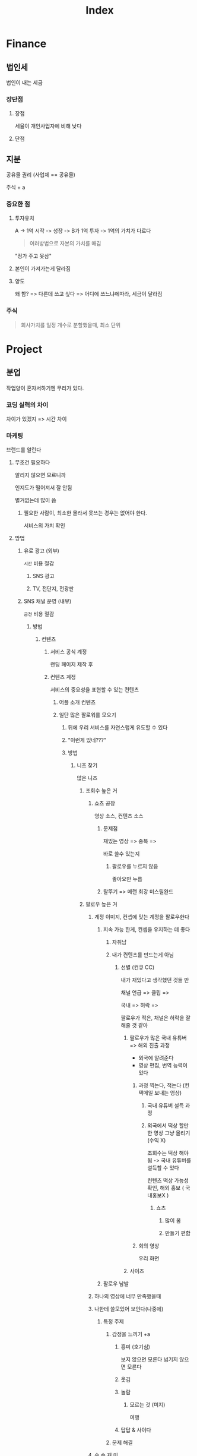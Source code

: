 #+title: Index

* Finance
** 법인세
법인이 내는 세금

*** 장단점
**** 장점
세율이 개인사업자에 비해 낮다

**** 단점

** 지분
공유물 권리 (사업체 == 공유물)

주식 + a

*** 중요한 점
**** 투자유치
A -> 1억 시작 -> 성장 -> B가 1억 투자 -> 1억의 가치가 다르다
#+begin_quote
여러방법으로 자본의 가치를 매김
#+end_quote

"정가 주고 못삼"

**** 본인이 가져가는게 달라짐

**** 양도
왜 함? => 다른데 쓰고 싶다 => 어디에 쓰느냐에따라, 세금이 달라짐

*** 주식
#+begin_quote
회사가치를 일정 개수로 분할했을때, 최소 단위
#+end_quote
* Project
** 분업
작업양이 혼자서하기엔 무리가 있다.

*** 코딩 실력의 차이
차이가 있겠지 => 시간 차이

*** 마케팅

브랜드를 알린다

**** 무조건 필요하다
알리지 않으면 모르니까

인지도가 떨어져서 잘 안됨

별거없는데 많이 씀

***** 필요한 사람이, 최소한 몰라서 못쓰는 경우는 없어야 한다.
서비스의 가치 확인

**** 방법
***** 유료 광고 (외부)
=시간= 비용 절감

****** SNS 광고
****** TV, 전단지, 전광판

***** SNS 채널 운영 (내부)
=금전= 비용 절감

****** 방법
******* 컨텐츠
******** 서비스 공식 계정
랜딩 페이지 제작 후

******** 컨텐츠 계정
서비스의 중요성을 표현할 수 있는 컨텐츠

********* 어플 소개 컨텐츠

********* 일단 많은 팔로워를 모으기
********** 뒤에 우리 서비스를 자연스럽게 유도할 수 있다
********** "이런게 있네???"
********** 방법
*********** 니즈 찾기
많은 니즈

************ 조회수 높은 거
************* 쇼츠 공장
영상 소스, 컨텐츠 소스


************** 문제점
재밌는 영상 => 중복 =>

바로 쓸수 있는지

*************** 팔로우를 누르지 않음
좋아요만 누름


************** 랄뚜기 => 메랜 최강 미스릴완드


************ 팔로우 높은 거

************* 계정 이미지, 컨셉에 맞는 계정을 팔로우한다
************** 지속 가능 한게, 컨셉을 유지하는 데 좋다
*************** 자취남

*************** 내가 컨텐츠를 만드는게 아님
**************** 선별 (컨큐 CC)
내가 재밌다고 생각했던 것들 만

채널 언급 => 클립 =>

국내 => 허락 =>

팔로우가 적은, 채널은 허락을 잘해줄 것 같아

***************** 팔로우가 많은 국내 유튜버 => 해외 진출 과정
- 외국에 알려준다
- 영상 편집, 번역 능력이 있다

****************** 과정 찍는다, 적는다 (컨택메일 보내는 영상)
******************* 국내 유튜버 설득 과정

******************* 외국에서 떡상 할만한 영상 그냥 올리기 (수익 X)
조회수는 떡상 해야됨 -> 국내 유튜버를 설득할 수 있다

컨텐츠 떡상 가능성 확인, 해외 홍보 ( 국내홍보X )
******************** 쇼츠
********************* 많이 봄
********************* 만들기 편함


****************** 회의 영상
우리
화면


***************** 사이즈

************** 팔로우 남발

************* 하나의 영상에 너무 만족했을때

************* 나한테 쓸모있어 보인다(나중에)
************** 특정 주제
*************** 감정을 느끼기 +a
**************** 흥미 (호기심)
보지 않으면 모른다
넘기지 않으면 모른다

**************** 웃김

**************** 놀람
***************** 모르는 것 (미지)
여행

**************** 답답 & 사이다

*************** 문제 해결

************* 순 수 재 미

************* 클 릭 부 담
************** 영상 길이
*************** 10분 내외
다 봐야 할 것 만 같다

*************** 쇼츠 예외
클릭 할 필요가 없어서

*************** 30분 이상
다른거 하면서 본다

**************** 화장, 준비, 공부, 일

**************** 노래, 라디오


* 케이스
** 네이버 경영전략
SE => 다음? 온라인 우표제 (한메일) 유료 메일

네이버 - 무료 메일

* 커플 생일
글램핑 -> 사이트 화려 < 단순

* 가격 < 경험
** 메타
software > hardware

** 애플
hardware > software

비싸더라도 성능은 확실하지 -> 이미지

브랜딩 = 정체성

** Hardware vs Software

통일의 편리함

Cloud, AirDrop

** Nvidia H100 -> AI
Meta -> 엄청 많이

임베디드 ->

** Software

* 격차

빈부
정보

** Why?
AI 필수 X -> 편안함, 돈, 시간단축

새로 배우는게 -> 어려움 -> 지레 겁먹음 -> 쉽게 쉽게

알고리즘 ->

AI를 잘 만드는 사람 -> 잘 사용하는 사람이 별로 없다 -> 어떻게 사용해야 할까? -> 수익화에 성공했나? (투자제외)

과도기 -> 두 시대의 공존 -> 계속 과도기일것 -> 끊임없이 적응 ->

변하지 않는것에 집중한다 -> 더 빠른 것
